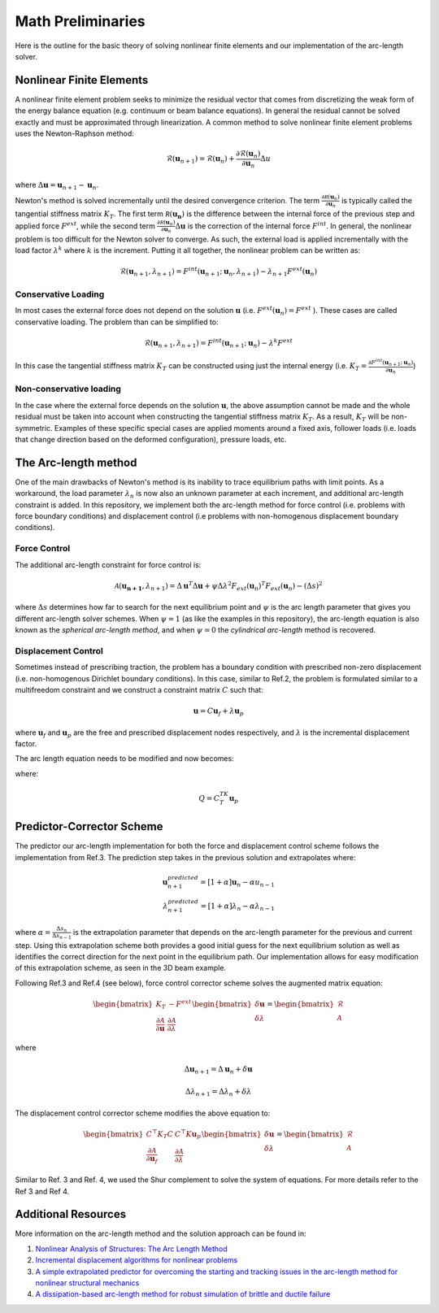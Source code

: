.. default-role:: math

Math Preliminaries
==================

Here is the outline for the basic theory of solving nonlinear finite elements and our implementation of the arc-length solver.

Nonlinear Finite Elements
-------------------------
A nonlinear finite element problem seeks to minimize the residual vector that comes from discretizing the weak form of the energy balance equation (e.g. continuum or beam balance equations). In general the residual cannot be solved exactly and must be approximated through linearization. A common method to solve nonlinear finite element problems uses the Newton-Raphson method:

.. math:: \mathcal{R}(\mathbf{u}_{n+1}) = \mathcal{R}(\mathbf{u}_{n})+\frac{\partial \mathcal{R}(\mathbf{u}_{n})}{\partial \mathbf{u}_{n}}\Delta u
 
where `\Delta \mathbf{u} = \mathbf{u}_{n+1}-\mathbf{u}_n`.

Newton's method is solved incrementally until the desired convergence criterion. The term `\frac{\partial \mathcal R(\mathbf u_n)}{\partial \mathbf u_n}`
is typically called the tangential stiffness matrix `K_T`. The first term `\mathcal R(\mathbf{u_n})` is the difference between the internal force of the previous step and applied force `F^{ext}`, while the second term
`\frac{\partial \mathcal R(\mathbf u_n)}{\partial \mathbf u_n}\Delta \mathbf{u}` is the correction of the internal force `F^{int}`. In general, the nonlinear problem is too difficult for the Newton solver to converge. As such, the external load is applied incrementally with the load factor `\lambda^k` where `k` is the increment. Putting it all together, the nonlinear problem can be written as:

.. math:: \mathcal{R}(\mathbf{u}_{n+1},\lambda_{n+1}) = F^{int}(\mathbf{u}_{n+1};\mathbf{u}_{n},\lambda_{n+1})-\lambda_{n+1} F^{ext}(\mathbf{u}_{n})

Conservative Loading
#####################

In most cases the external force does not depend on the solution `\mathbf{u}` (i.e. `F^{ext} (\mathbf{u}_n) = F^{ext}` ). These cases are called conservative loading. The problem than can be simplified to:

.. math:: \mathcal{R}(\mathbf{u}_{n+1},\lambda_{n+1}) = F^{int}(\mathbf{u}_{n+1};\mathbf{u}_{n})-\lambda^k F^{ext}

In this case the tangential stiffness matrix `K_T` can be constructed using just the internal energy (i.e. `K_T = \frac{\partial F^{int}(\mathbf u_{n+1};\mathbf u_n)}{\partial \mathbf{u}_n}`)

Non-conservative loading
########################
In the case where the external force depends on the solution `\mathbf{u}`, the above assumption cannot be made and the whole residual must be taken into account when constructing the tangential stiffness matrix `K_T`. As a result, `K_T` will be non-symmetric. Examples of these specific special cases are applied moments around a fixed axis, follower loads (i.e. loads that change direction based on the deformed configuration), pressure loads, etc.

The Arc-length method
---------------------

One of the main drawbacks of Newton's method is its inability to trace equilibrium paths with limit points. As a workaround, the load parameter `\lambda_n` is now also an unknown parameter at each increment, and additional arc-length constraint is added. In this repository, we implement both the arc-length method for force control (i.e. problems with force boundary conditions) and displacement control (i.e problems with non-homogenous displacement boundary conditions).

Force Control
#############

The additional arc-length constraint for force control is:

.. math:: \mathcal{A}(\mathbf{\mathbf{u}_{n+1}},\lambda_{n+1}) = \Delta\mathbf{u}^T\Delta\mathbf{u} + \psi\Delta\lambda^2 F_{ext}(\mathbf{u}_{n})^T F_{ext}(\mathbf{u}_{n})-(\Delta s)^2

where `\Delta s` determines how far to search for the next equilibrium point and `\psi` is the arc length parameter that gives you different arc-length solver schemes. When `\psi = 1` (as like the examples in this repository), the arc-length equation is also known as the *spherical arc-length method*, and when `\psi = 0` the *cylindrical arc-length* method is recovered.

Displacement Control
#####################

Sometimes instead of prescribing traction, the problem has a boundary condition with prescribed non-zero displacement (i.e. non-homogenous Dirichlet boundary conditions). In this case, similar to Ref.2, the problem is formulated similar to a multifreedom constraint and we construct a constraint matrix `C` such that: 

.. math:: \mathbf{u} = C\mathbf{u}_f+\lambda \mathbf{u}_p

where `\mathbf{u}_f` and `\mathbf{u}_p` are the free and prescribed displacement nodes respectively, and `\lambda` is the incremental displacement factor.


The arc length equation needs to be modified and now becomes:

.. math::\mathcal{A}(\mathbf{u}_f,\lambda) = \Delta\mathbf{u}_f^T\Delta\mathbf{u}_f + \psi\Delta\lambda^2Q^TQ-(\Delta s)^2

where:

.. math:: Q = C^TK_T\mathbf{u}_p

Predictor-Corrector Scheme
--------------------------

The predictor our arc-length implementation for both the force and displacement control scheme follows the implementation from Ref.3. The prediction step takes in the previous solution and extrapolates where:

.. math:: \mathbf{u}_{n+1}^{predicted} = [1+\alpha] \mathbf{u}_{n} -\alpha u_{n-1} \\ \lambda_{n+1}^{predicted} = [1+\alpha] \lambda_n -\alpha \lambda_{n-1}

where `\alpha=\frac{\Delta s_n}{\Delta s_{n-1}}` is the extrapolation parameter that depends on the arc-length parameter for the previous and current step. Using this extrapolation scheme both provides a good initial guess for the next equilibrium solution as well as identifies the correct direction for the next point in the equilibrium path. Our implementation allows for easy modification of this extrapolation scheme, as seen in the 3D beam example.

Following Ref.3 and Ref.4 (see below), force control corrector scheme solves the augmented matrix equation:

.. math:: 
    \begin{bmatrix} 
    K_T & -F^{ext} \\ 
    \frac{\partial \mathcal{A}}{\partial \mathbf{u}} & \frac{\partial \mathcal{A}}{\partial \lambda}
     \end{bmatrix} \begin{bmatrix} \delta \mathbf{u} \\ \delta \lambda \end{bmatrix} = \begin{bmatrix} \mathcal{R} \\ \mathcal{A} \end{bmatrix}

where 

.. math:: \Delta \mathbf{u}_{n+1} = \Delta \mathbf{u}_n + \delta \mathbf{u}  

.. math:: \Delta \lambda_{n+1} = \Delta \lambda_n + \delta \lambda

The displacement control corrector scheme modifies the above equation to:

.. math::
    \begin{bmatrix}
    C^\top K_T C & C^\top K \mathbf{u}_p \\
    \frac{\partial \mathcal{A}}{\partial \mathbf{u}_f} & \frac{\partial \mathcal{A}}{\partial \lambda}
    \end{bmatrix} 
    \begin{bmatrix}
    \delta \mathbf{u} \\ \delta \lambda
    \end{bmatrix}
    = 
    \begin{bmatrix}
    \mathcal{R} \\ \mathcal{A}
    \end{bmatrix}


Similar to Ref. 3 and Ref. 4, we used the Shur complement to solve the system of equations. For more details refer to the Ref 3 and Ref 4. 

Additional Resources
--------------------
More information on the arc-length method and the solution approach can be found in:

#. `Nonlinear Analysis of Structures: The Arc Length Method <https://scholar.harvard.edu/files/vasios/files/ArcLength.pdf>`_  
#. `Incremental displacement algorithms for nonlinear problems <https://onlinelibrary.wiley.com/doi/10.1002/nme.1620140811>`_  
#. `A simple extrapolated predictor for overcoming the starting and tracking issues in the arc-length method for nonlinear structural mechanics <https://arxiv.org/abs/2005.10192>`_  
#. `A dissipation-based arc-length method for robust simulation of brittle and ductile failure <https://onlinelibrary.wiley.com/doi/10.1002/nme.2447>`_
